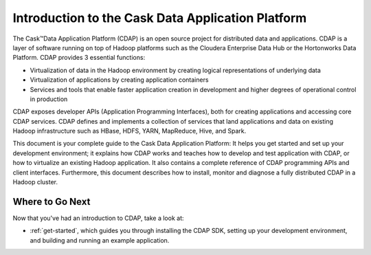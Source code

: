 .. :author: Cask Data, Inc.
   :description: Introduction to the Cask Data Application Platform
   :copyright: Copyright © 2014 Cask Data, Inc.

==================================================
Introduction to the Cask Data Application Platform
==================================================

The Cask |(TM)| Data Application Platform (CDAP) is an open source project for distributed data
and applications. CDAP is a layer of software running on top of Hadoop platforms such as the
Cloudera Enterprise Data Hub or the Hortonworks Data Platform. CDAP provides 3 essential functions:

- Virtualization of data in the Hadoop environment by creating logical representations of underlying
  data
- Virtualization of applications by creating application containers
- Services and tools that enable faster application creation in development and higher degrees of
  operational control in production

CDAP exposes developer APIs (Application Programming Interfaces), both for creating applications
and accessing core CDAP services. CDAP defines and implements a collection of services that land
applications and data on existing Hadoop infrastructure such as HBase, HDFS, YARN, MapReduce,
Hive, and Spark.

This document is your complete guide to the Cask Data Application Platform: It helps you get
started and set up your development environment; it explains how CDAP works and teaches how to
develop and test application with CDAP, or how to virtualize an existing Hadoop application.
It also contains a complete reference of CDAP programming APIs and client interfaces.
Furthermore, this document describes how to install, monitor and diagnose a fully distributed
CDAP in a Hadoop cluster.


Where to Go Next
================
Now that you've had an introduction to CDAP, take a look at:

- :ref:`get-started`,
  which guides you through installing the CDAP SDK, setting up your development environment,
  and building and running an example application.

.. |(TM)| unicode:: U+2122 .. trademark sign
   :trim:
